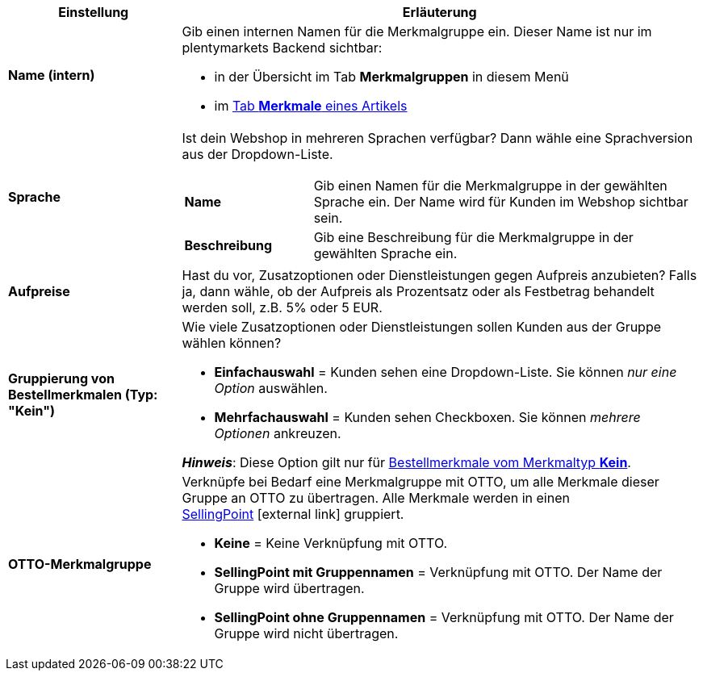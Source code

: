 [cols="1,3a"]
|====
|Einstellung |Erläuterung

| *Name (intern)*
|Gib einen internen Namen für die Merkmalgruppe ein. Dieser Name ist nur im plentymarkets Backend sichtbar:

* in der Übersicht im Tab *Merkmalgruppen* in diesem Menü
* im <<artikel/artikel-verwalten#80, Tab *Merkmale* eines Artikels>>

| *Sprache*
|Ist dein Webshop in mehreren Sprachen verfügbar? Dann wähle eine Sprachversion aus der Dropdown-Liste.

[cols="1,3"]
!===

! *Name*
!Gib einen Namen für die Merkmalgruppe in der gewählten Sprache ein. Der Name wird für Kunden im Webshop sichtbar sein.

! *Beschreibung*
!Gib eine Beschreibung für die Merkmalgruppe in der gewählten Sprache ein.
//wo erscheint die Beschreibung? Beim Mouseover?

!===

| *Aufpreise*
|Hast du vor, Zusatzoptionen oder Dienstleistungen gegen Aufpreis anzubieten?
Falls ja, dann wähle, ob der Aufpreis als Prozentsatz oder als Festbetrag behandelt werden soll, z.B. 5% oder 5 EUR.
//wie werden Aufpreise von Merkmalen behandelt, die keiner Gruppe zugeordnet sind?

| *Gruppierung von Bestellmerkmalen (Typ: "Kein")*
|Wie viele Zusatzoptionen oder Dienstleistungen sollen Kunden aus der Gruppe wählen können?

* *Einfachauswahl* = Kunden sehen eine Dropdown-Liste. Sie können _nur eine Option_ auswählen.
* *Mehrfachauswahl* = Kunden sehen Checkboxen. Sie können _mehrere Optionen_ ankreuzen.

*_Hinweis_*: Diese Option gilt nur für <<artikel/einstellungen/eigenschaften#300, Bestellmerkmale vom Merkmaltyp *Kein*>>.

| *OTTO-Merkmalgruppe*
|Verknüpfe bei Bedarf eine Merkmalgruppe mit OTTO, um alle Merkmale dieser Gruppe an OTTO zu übertragen. Alle Merkmale werden in einen link:https://forum.plentymarkets.com/t/otto-handbuchseite/7555[SellingPoint]{nbsp}icon:external-link[] gruppiert.

* *Keine* = Keine Verknüpfung mit OTTO.
* *SellingPoint mit Gruppennamen* = Verknüpfung mit OTTO. Der Name der Gruppe wird übertragen.
* *SellingPoint ohne Gruppennamen* = Verknüpfung mit OTTO. Der Name der Gruppe wird nicht übertragen.
|====
